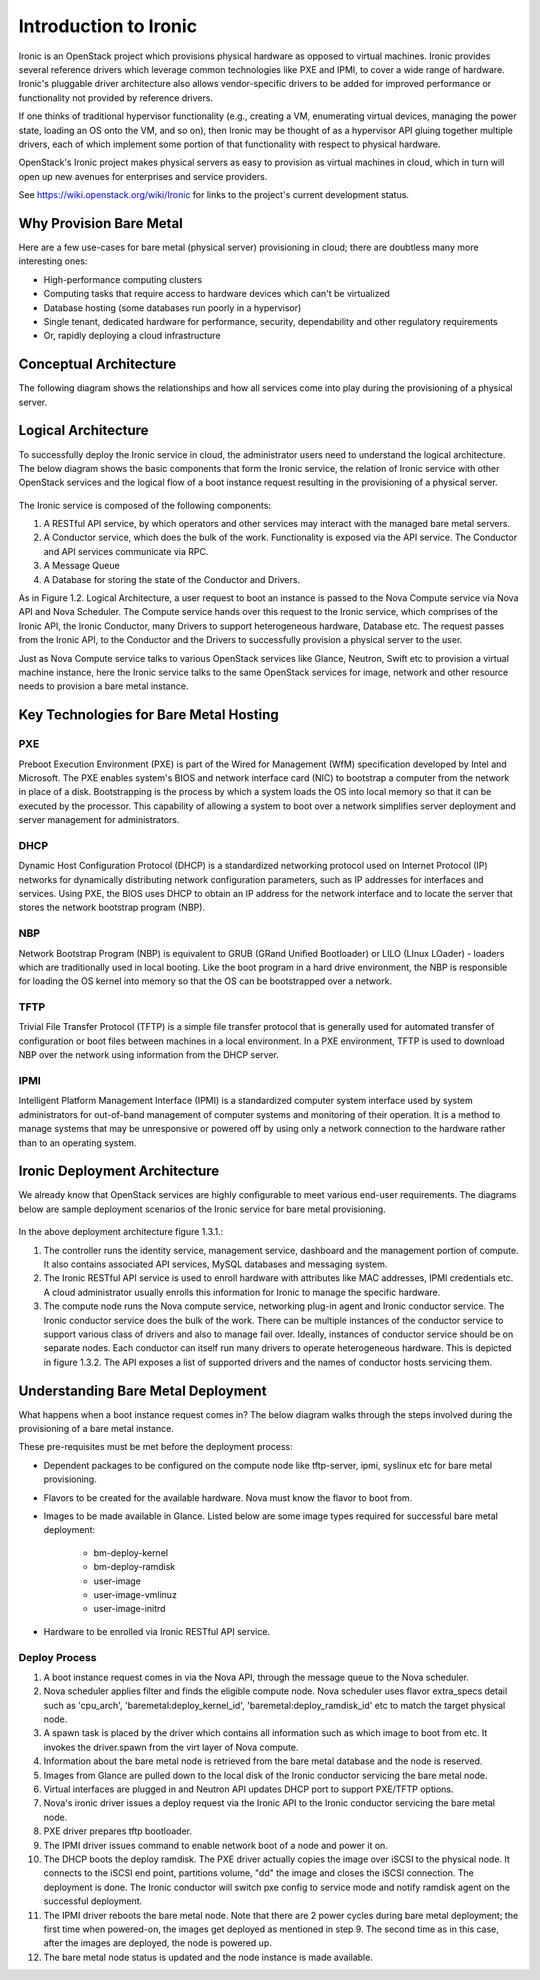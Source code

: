 .. _user-guide:

=======================
Introduction to Ironic
=======================

Ironic is an OpenStack project which provisions physical hardware as opposed to
virtual machines.  Ironic provides several reference drivers which leverage
common technologies like PXE and IPMI, to cover a wide range of hardware.
Ironic's pluggable driver architecture also allows vendor-specific drivers to
be added for improved performance or functionality not provided by reference
drivers.

If one thinks of traditional hypervisor functionality (e.g., creating a
VM, enumerating virtual devices, managing the power state, loading an OS onto
the VM, and so on), then Ironic may be thought of as a hypervisor API gluing
together multiple drivers, each of which implement some portion of that
functionality with respect to physical hardware.

OpenStack's Ironic project makes physical servers as easy to provision as
virtual machines in cloud, which in turn will open up new avenues for
enterprises and service providers.

See https://wiki.openstack.org/wiki/Ironic for links to the project's current
development status.

Why Provision Bare Metal
========================

Here are a few use-cases for bare metal (physical server) provisioning in
cloud; there are doubtless many more interesting ones:

- High-performance computing clusters
- Computing tasks that require access to hardware devices which can't be
  virtualized
- Database hosting (some databases run poorly in a hypervisor)
- Single tenant, dedicated hardware for performance, security, dependability
  and other regulatory requirements
- Or, rapidly deploying a cloud infrastructure

Conceptual Architecture
=======================

The following diagram shows the relationships and how all services come into
play during the provisioning of a physical server.

.. figure:: ../images/conceptual_architecture.png
   :alt: ConceptualArchitecture

Logical Architecture
====================

To successfully deploy the Ironic service in cloud, the administrator users
need to understand the logical architecture.  The below diagram shows the basic
components that form the Ironic service, the relation of Ironic service with
other OpenStack services and the logical flow of a boot instance request
resulting in the provisioning of a physical server.

.. figure:: ../images/logical_architecture.png
   :alt: Logical Architecture

The Ironic service is composed of the following components:

#. A RESTful API service, by which operators and other services may interact
   with the managed bare metal servers.

#. A Conductor service, which does the bulk of the work. Functionality is
   exposed via the API service. The Conductor and API services communicate
   via RPC.

#. A Message Queue

#. A Database for storing the state of the Conductor and Drivers.

As in Figure 1.2. Logical Architecture, a user request to boot an instance is
passed to the Nova Compute service via Nova API and Nova Scheduler. The Compute
service hands over this request to the Ironic service, which comprises
of the Ironic API, the Ironic Conductor, many Drivers to support heterogeneous
hardware, Database etc. The request passes from the Ironic API, to the
Conductor and the Drivers to successfully provision a physical server to
the user.

Just as Nova Compute service talks to various OpenStack services like Glance,
Neutron, Swift etc to provision a virtual machine instance, here the
Ironic service talks to the same OpenStack services for image, network and
other resource needs to provision a bare metal instance.


Key Technologies for Bare Metal Hosting
=======================================

PXE
-----
Preboot Execution Environment (PXE) is part of the Wired for Management (WfM)
specification developed by Intel and Microsoft.  The PXE enables system's BIOS
and network interface card (NIC) to bootstrap a computer from the network in
place of a disk. Bootstrapping is the process by which a system loads the OS
into local memory so that it can be executed by the processor.  This capability
of allowing a system to boot over a network simplifies server deployment and
server management for administrators.

DHCP
------
Dynamic Host Configuration Protocol (DHCP) is a standardized networking
protocol used on Internet Protocol (IP) networks for dynamically distributing
network configuration parameters, such as IP addresses for interfaces and
services. Using PXE, the BIOS uses DHCP to obtain an IP address for the
network interface and to locate the server that stores the network bootstrap
program (NBP).

NBP
------
Network Bootstrap Program (NBP) is equivalent to GRUB (GRand Unified
Bootloader) or LILO (LInux LOader) - loaders which are traditionally used in
local booting. Like the boot program in a hard drive environment, the NBP is
responsible for loading the OS kernel into memory so that the OS can be
bootstrapped over a network.

TFTP
------
Trivial File Transfer Protocol (TFTP) is a simple file transfer protocol that
is generally used for automated transfer of configuration or boot files between
machines in a local environment.  In a PXE environment, TFTP is used to
download NBP over the network using information from the DHCP server.

IPMI
------
Intelligent Platform Management Interface (IPMI) is a standardized computer
system interface used by system administrators for out-of-band management of
computer systems and monitoring of their operation.  It is a method to manage
systems that may be unresponsive or powered off by using only a network
connection to the hardware rather than to an operating system.


Ironic Deployment Architecture
==============================
We already know that OpenStack services are highly configurable to meet various
end-user requirements. The diagrams below are sample deployment scenarios of
the Ironic service for bare metal provisioning.

.. figure:: ../images/deployment_architecture_1.png
   :alt: Deployment Architecture 1

In the above deployment architecture figure 1.3.1.:

#. The controller runs the identity service, management service, dashboard and
   the management portion of compute. It also contains associated API services,
   MySQL databases and messaging system.

#. The Ironic RESTful API service is used to enroll hardware with attributes
   like MAC addresses, IPMI credentials etc. A cloud administrator usually
   enrolls this information for Ironic to manage the specific hardware.

#. The compute node runs the Nova compute service, networking plug-in agent and
   Ironic conductor service. The Ironic conductor service does the bulk of the
   work. There can be multiple instances of the conductor service to support
   various class of drivers and also to manage fail over. Ideally, instances of
   conductor service should be on separate nodes. Each conductor can itself run
   many drivers to operate heterogeneous hardware. This is depicted in figure
   1.3.2. The API exposes a list of supported drivers and the names of conductor
   hosts servicing them.

.. figure:: ../images/deployment_architecture_2.png
   :alt: Deployment Architecture 2

Understanding Bare Metal Deployment
===================================

What happens when a boot instance request comes in? The below diagram walks
through the steps involved during the provisioning of a bare metal instance.

These pre-requisites must be met before the deployment process:

- Dependent packages to be configured on the compute node like tftp-server,
  ipmi, syslinux etc for bare metal provisioning.
- Flavors to be created for the available hardware. Nova must know the flavor
  to boot from.
- Images to be made available in Glance. Listed below are some image types
  required for successful bare metal deployment:

     +  bm-deploy-kernel
     +  bm-deploy-ramdisk
     +  user-image
     +  user-image-vmlinuz
     +  user-image-initrd
- Hardware to be enrolled via Ironic RESTful API service.

.. figure:: ../images/deployment_steps.png
   :alt: Deployment Steps

Deploy Process
-----------------

#. A boot instance request comes in via the Nova API, through the message
   queue to the Nova scheduler.

#. Nova scheduler applies filter and finds the eligible compute node. Nova
   scheduler uses flavor extra_specs detail such as 'cpu_arch',
   'baremetal:deploy_kernel_id', 'baremetal:deploy_ramdisk_id' etc to match
   the target physical node.

#. A spawn task is placed by the driver which contains all information such
   as which image to boot from etc. It invokes the driver.spawn from the
   virt layer of Nova compute.

#. Information about the bare metal node is retrieved from the bare metal
   database and the node is reserved.

#. Images from Glance are pulled down to the local disk of the Ironic
   conductor servicing the bare metal node.

#. Virtual interfaces are plugged in and Neutron API updates DHCP port to
   support PXE/TFTP options.

#. Nova's ironic driver issues a deploy request via the Ironic API to the
   Ironic conductor servicing the bare metal node.

#. PXE driver prepares tftp bootloader.

#. The IPMI driver issues command to enable network boot of a node and power
   it on.

#. The DHCP boots the deploy ramdisk. The PXE driver actually copies the image
   over iSCSI to the physical node. It connects to the iSCSI end point,
   partitions volume, "dd" the image and closes the iSCSI connection. The
   deployment is done. The Ironic conductor will switch pxe config to service
   mode and notify ramdisk agent on the successful deployment.

#. The IPMI driver reboots the bare metal node. Note that there are 2 power
   cycles during bare metal deployment; the first time when powered-on, the
   images get deployed as mentioned in step 9. The second time as in this case,
   after the images are deployed, the node is powered up.

#. The bare metal node status is updated and the node instance is made
   available.
